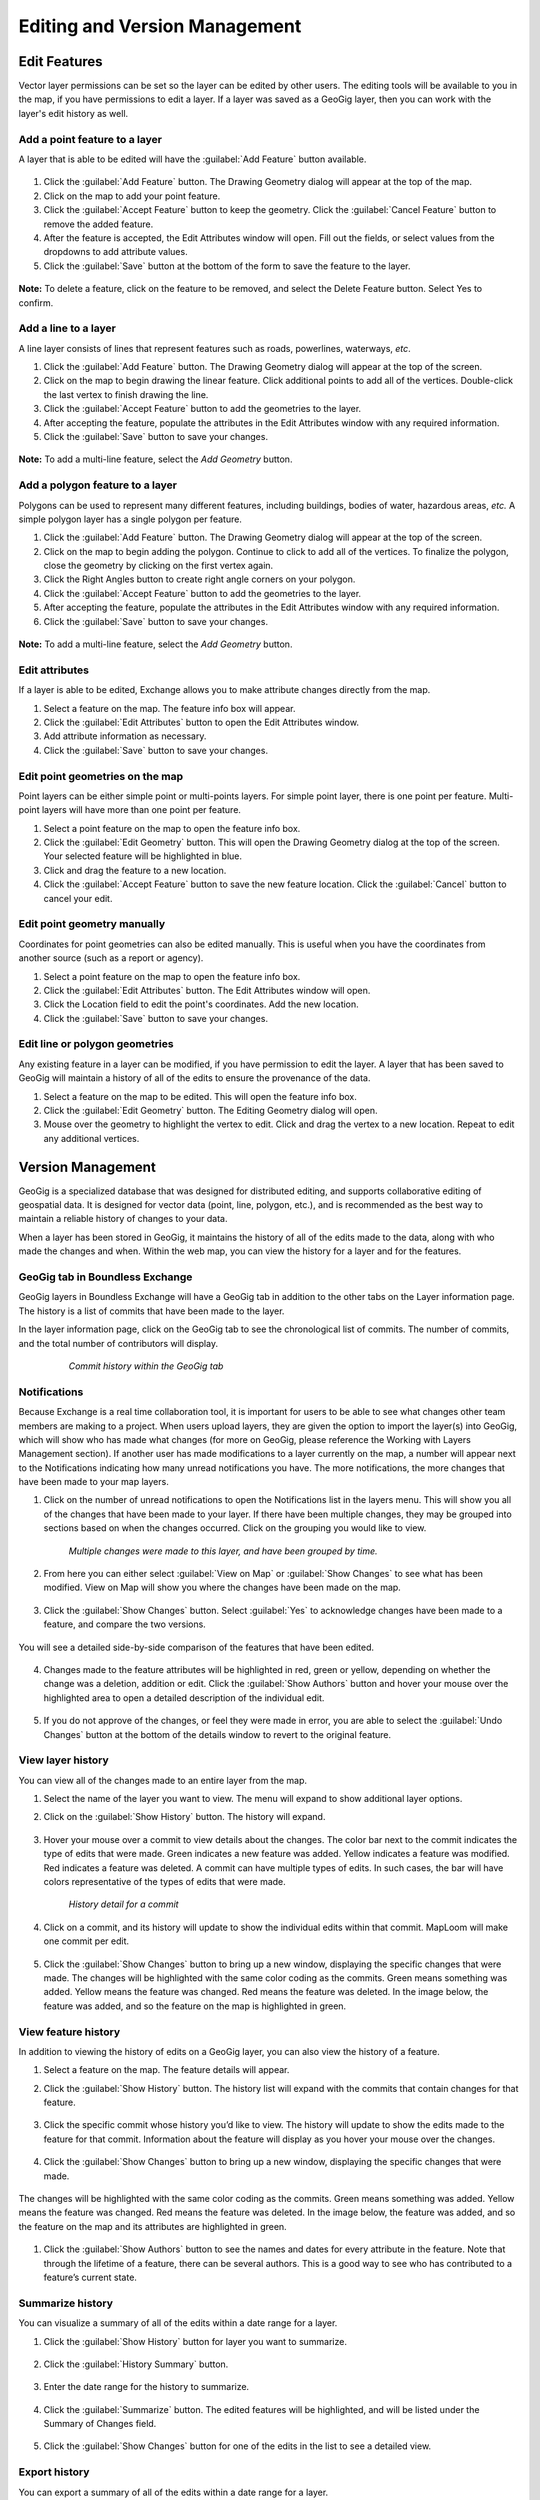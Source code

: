 Editing and Version Management
==============================

Edit Features
-------------

Vector layer permissions can be set so the layer can be edited by other users. The editing tools will be available to you in the map, if you have permissions to edit a layer. If a layer was saved as a GeoGig layer, then you can work with the layer's edit history as well.

Add a point feature to a layer
^^^^^^^^^^^^^^^^^^^^^^^^^^^^^^^^^^^^^

A layer that is able to be edited will have the :guilabel:`Add Feature` button available.

  .. figure:: img/add-feature-bttn.png

1. Click the :guilabel:`Add Feature` button. The Drawing Geometry dialog will appear at the top of the map.

2. Click on the map to add your point feature.

3. Click the :guilabel:`Accept Feature` button to keep the geometry. Click the :guilabel:`Cancel Feature` button to remove the added feature.

#. After the feature is accepted, the Edit Attributes window will open. Fill out the fields, or select values from the dropdowns to add attribute values.

#. Click the :guilabel:`Save` button at the bottom of the form to save the feature to the layer.

.. figure:: img/add-point-feature.gif

**Note:** To delete a feature, click on the feature to be removed, and select the Delete Feature button. Select Yes to confirm.

  .. figure:: img/delete-feature.png

Add a line to a layer
^^^^^^^^^^^^^^^^^^^^^

A line layer consists of lines that represent features such as roads, powerlines, waterways, *etc*.

#. Click the :guilabel:`Add Feature` button. The Drawing Geometry dialog will appear at the top of the screen.

#. Click on the map to begin drawing the linear feature. Click additional points to add all of the vertices. Double-click the last vertex to finish drawing the line.

#. Click the :guilabel:`Accept Feature` button to add the geometries to the layer.

#. After accepting the feature, populate the attributes in the Edit Attributes window with any required information.

#. Click the :guilabel:`Save` button to save your changes.

  .. figure:: img/add-lines.gif

**Note:** To add a multi-line feature, select the `Add Geometry` button.

    .. figure:: img/add-lines.png

Add a polygon feature to a layer
^^^^^^^^^^^^^^^^^^^^^^^^^^^^^^^^

Polygons can be used to represent many different features, including buildings, bodies of water, hazardous areas, *etc.*
A simple polygon layer has a single polygon per feature.

#. Click the :guilabel:`Add Feature` button. The Drawing Geometry dialog will appear at the top of the screen.

#. Click on the map to begin adding the polygon. Continue to click to add all of the vertices. To finalize the polygon, close the geometry by clicking on the first vertex again.

#. Click the Right Angles button to create right angle corners on your polygon.

#. Click the :guilabel:`Accept Feature` button to add the geometries to the layer.

#. After accepting the feature, populate the attributes in the Edit Attributes window with any required information.

#. Click the :guilabel:`Save` button to save your changes.

  .. figure:: img/add-poly.gif

**Note:** To add a multi-line feature, select the `Add Geometry` button.

  .. figure:: img/add-geometry.png

Edit attributes
^^^^^^^^^^^^^^^

If a layer is able to be edited, Exchange allows you to make attribute changes directly from the map.

#. Select a feature on the map. The feature info box will appear.

#. Click the :guilabel:`Edit Attributes` button to open the Edit Attributes window.

#. Add attribute information as necessary.

#. Click the :guilabel:`Save` button to save your changes.

.. figure:: img/edit-attributes.gif

Edit point geometries on the map
^^^^^^^^^^^^^^^^^^^^^^^^^^^^^^^^

Point layers can be either simple point or multi-points layers. For simple point layer, there is one point per feature. Multi-point layers will have more than one point per feature.

#. Select a point feature on the map to open the feature info box.

#. Click the :guilabel:`Edit Geometry` button. This will open the Drawing Geometry dialog at the top of the screen. Your selected feature will be highlighted in blue.

#. Click and drag the feature to a new location.

#. Click the :guilabel:`Accept Feature` button to save the new feature location. Click the :guilabel:`Cancel` button to cancel your edit.

.. figure:: img/edit-point-geometry.gif

Edit point geometry manually
^^^^^^^^^^^^^^^^^^^^^^^^^^^^

Coordinates for point geometries can also be edited manually. This is useful when you have the coordinates from another source (such as a report or agency).

#. Select a point feature on the map to open the feature info box.

#. Click the :guilabel:`Edit Attributes` button. The Edit Attributes window will open.

#. Click the Location field to edit the point's coordinates. Add the new location.

#. Click the :guilabel:`Save` button to save your changes.

  .. figure:: img/edit-points-manually.gif

Edit line or polygon geometries
^^^^^^^^^^^^^^^^^^^^^^^^^^^^^^^^

Any existing feature in a layer can be modified, if you have permission to edit the layer. A layer that has been saved to GeoGig will maintain a history of all of the edits to ensure the provenance of the data.

#. Select a feature on the map to be edited. This will open the feature info box.

#. Click the :guilabel:`Edit Geometry` button. The Editing Geometry dialog will open.

#. Mouse over the geometry to highlight the vertex to edit. Click and drag the vertex to a new location. Repeat to edit any additional vertices.

  .. figure:: img/edit-poly.gif

Version Management
------------------

GeoGig is a specialized database that was designed for distributed editing, and supports collaborative editing of geospatial data. It is designed for vector data (point, line, polygon, etc.), and is recommended as the best way to maintain a reliable history of changes to your data.

When a layer has been stored in GeoGig, it maintains the history of all of the edits made to the data, along with who made the changes and when. Within the web map, you can view the history for a layer and for the features.

GeoGig tab in Boundless Exchange
^^^^^^^^^^^^^^^^^^^^^^^^^^^^^^^^

GeoGig layers in Boundless Exchange will have a GeoGig tab in addition to the other tabs on the Layer information page. The history is a list of commits that have been made to the layer.

In the layer information page, click on the GeoGig tab to see the chronological list of commits. The number of commits, and the total number of contributors will display.

   .. figure:: img/geogig-tab.png

      *Commit history within the GeoGig tab*

Notifications
^^^^^^^^^^^^^

Because Exchange is a real time collaboration tool, it is important for users to be able to see what changes other team members are making to a project. When users upload layers, they are given the option to import the layer(s) into GeoGig, which will show who has made what changes (for more on GeoGig, please reference the Working with Layers Management section). If another user has made modifications to a layer currently on the map, a number will appear next to the Notifications indicating how many unread notifications you have. The more notifications, the more changes that have been made to your map layers.

#. Click on the number of unread notifications to open the Notifications list in the layers menu. This will show you all of the changes that have been made to your layer. If there have been multiple changes, they may be grouped into sections based on when the changes occurred. Click on the grouping you would like to view.

  .. figure:: img/notification-list.png

    *Multiple changes were made to this layer, and have been grouped by time.*

2. From here you can either select :guilabel:`View on Map` or :guilabel:`Show Changes` to see what has been modified. View on Map will show you where the changes have been made on the map.

  .. figure:: img/view-change-map.png

  .. figure:: img/show-changes-bttn.png

3. Click the :guilabel:`Show Changes` button. Select :guilabel:`Yes` to acknowledge changes have been made to a feature, and compare the two versions.

  .. figure:: img/compare-changes.png

You will see a detailed side-by-side comparison of the features that have been edited.

  .. figure:: img/notification-changes.png

4. Changes made to the feature attributes will be highlighted in red, green or yellow, depending on whether the change was a deletion, addition or edit. Click the :guilabel:`Show Authors` button and hover your mouse over the highlighted area to open a detailed description of the individual edit.

  .. figure:: img/notification-changes-details.png

5. If you do not approve of the changes, or feel they were made in error, you are able to select the :guilabel:`Undo Changes` button at the bottom of the details window to revert to the original feature.

  .. figure:: img/undo-changes.png

View layer history
^^^^^^^^^^^^^^^^^^

You can view all of the changes made to an entire layer from the map.

#. Select the name of the layer you want to view. The menu will expand to show additional layer options.

#. Click on the :guilabel:`Show History` button. The history will expand.

   .. figure:: img/show-history-bttn.png

#. Hover your mouse over a commit to view details about the changes. The color bar next to the commit indicates the type of edits that were made. Green indicates a new feature was added. Yellow indicates a feature was modified. Red indicates a feature was deleted. A commit can have multiple types of edits. In such cases, the bar will have colors representative of the types of edits that were made.

   .. figure:: img/show-history-list.png

      *History detail for a commit*

#. Click on a commit, and its history will update to show the individual edits within that commit. MapLoom will make one commit per edit.

   .. figure:: img/show-layer-history.png

#. Click the :guilabel:`Show Changes` button to bring up a new window, displaying the specific changes that were made. The changes will be highlighted with the same color coding as the commits. Green means something was added. Yellow means the feature was changed. Red means the feature was deleted. In the image below, the feature was added, and so the feature on the map is highlighted in green.

   .. figure:: img/layer-history-changes.png

View feature history
^^^^^^^^^^^^^^^^^^^^

In addition to viewing the history of edits on a GeoGig layer, you can also view the history of a feature.

1. Select a feature on the map. The feature details will appear.

2. Click the :guilabel:`Show History` button. The history list will expand with the commits that contain changes for that feature.

   .. figure:: img/show-feature-history.png

3. Click the specific commit whose history you’d like to view. The history will update to show the edits made to the feature for that commit. Information about the feature will display as you hover your mouse over the changes.

   .. figure:: img/commit-history-feature.png

4. Click the :guilabel:`Show Changes` button to bring up a new window, displaying the specific changes that were made.

   .. figure:: img/summary-changes-feature.png

The changes will be highlighted with the same color coding as the commits. Green means something was added. Yellow means the feature was changed. Red means the feature was deleted. In the image below, the feature was added, and so the feature on the map and its attributes are highlighted in green.

  .. figure:: img/show-feature-changes.png

#. Click the :guilabel:`Show Authors` button to see the names and dates for every attribute in the feature. Note that through the lifetime of a feature, there can be several authors. This is a good way to see who has contributed to a feature’s current state.

   .. figure:: img/show-authors.png

Summarize history
^^^^^^^^^^^^^^^^^

You can visualize a summary of all of the edits within a date range for a layer.

#. Click the :guilabel:`Show History` button for layer you want to summarize.

   .. figure:: img/show-history-bttn.png

#. Click the :guilabel:`History Summary` button.

   .. figure:: img/history-summary.png

#. Enter the date range for the history to summarize.

   .. figure:: img/summary-date-range.png

#. Click the :guilabel:`Summarize` button. The edited features will be highlighted, and will be listed under the Summary of Changes field.

   .. figure:: img/summary.png

#. Click the :guilabel:`Show Changes` button for one of the edits in the list to see a detailed view.

Export history
^^^^^^^^^^^^^^

You can export a summary of all of the edits within a date range for a layer.

#. Click the :guilabel:`Show History` button for layer you want to summarize.

   .. figure:: img/show-history-bttn.png

#. Click on the :guilabel:`History Summary` button

   .. figure:: img/history-summary.png

#. Enter the date range for the history to summarize.

   .. figure:: img/export-history.png

#. Click the :guilabel:`Export CSV` button.

#. When prompted to save the file, browse to the location where you want to save it, and click Ok.

All of the feature change history will be added to the spreadsheet.

  .. figure:: img/export-csv.png

